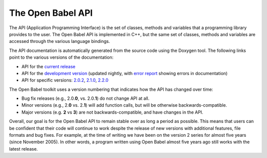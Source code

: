 The Open Babel API
==================

The API (Application Programming Interface) is the set of classes, methods and variables that a programming library provides to the user. The Open Babel API is implemented in C++, but the same set of classes, methods and variables are accessed through the various language bindings.

The API documentation is automatically generated from the source code using the Doxygen tool. The following links point to the various versions of the documentation:

* API for the `current release`_
* API for the `development version`_ (updated nightly, with `error report`_ showing errors in documentation)
* API for specific versions: `2.0.2`_, `2.1.0`_, `2.2.0`_

.. _current release: http://openbabel.org/api/
.. _development version: http://openbabel.org/dev-api/
.. _2.2.0: http://openbabel.org/api/2.2.0/
.. _2.1.0: http://openbabel.org/api/2.1.0/
.. _2.0.2: http://openbabel.org/api/2.0.2/
.. _error report: http://openbabel.org/dev-api/docbuild.out

The Open Babel toolkit uses a version numbering that indicates how the API has changed over time:

* Bug fix releases (e.g., 2.0.\ **0**, vs. 2.0.\ **1**) do not change API at all.
* Minor versions (e.g., 2.\ **0** vs. 2.\ **1**) will add function calls, but will be otherwise backwards-compatible.
* Major versions (e.g. **2** vs **3**) are not backwards-compatible, and have changes in the API.

Overall, our goal is for the Open Babel API to remain stable over as long a period as possible. This means that users can be confident that their code will continue to work despite the release of new versions with additional features, file formats and bug fixes. For example, at the time of writing we have been on the version 2 series for almost five years (since November 2005). In other words, a program written using Open Babel almost five years ago still works with the latest release.
